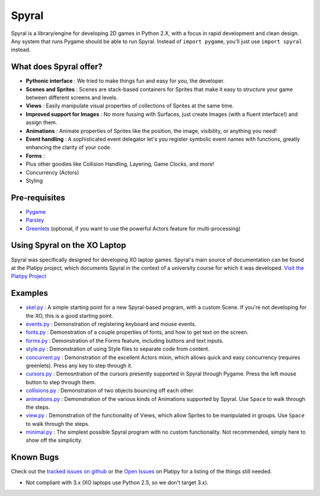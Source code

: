 ======
Spyral
======

Spyral is a library/engine for developing 2D games in Python 2.X, with a focus in rapid development and clean design. Any system that runs Pygame should be able to run Spyral. Instead of ``import pygame``, you'll just use ``import spyral`` instead.

What does Spyral offer?
-----------------------

* **Pythonic interface** : We tried to make things fun and easy for you, the developer.
* **Scenes and Sprites** : Scenes are stack-based containers for Sprites that make it easy to structure your game between different screens and levels.
* **Views** : Easily manipulate visual properties of collections of Sprites at the same time.
* **Improved support for Images** : No more fussing with Surfaces, just create Images (with a fluent interface!) and assign them.
* **Animations** : Animate properties of Sprites like the position, the image, visibility, or anything you need!
* **Event handling** : A sophisticated event delegator let's you register symbolic event names with functions, greatly enhancing the clarity of your code.
* **Forms** : 
* Plus other goodies like Collision Handling, Layering, Game Clocks, and more!
* Concurrency (Actors)
* Styling

Pre-requisites
--------------

* `Pygame <http://www.pygame.org/download.shtml>`_
* `Parsley <https://pypi.python.org/pypi/Parsley>`_
* `Greenlets <https://pypi.python.org/pypi/greenlet>`_ (optional, if you want to use the powerful Actors feature for multi-processing)

Using Spyral on the XO Laptop
-----------------------------

Spyral was specifically designed for developing XO laptop games. Spyral's main source of documentation can be found at the Platipy project, which documents Spyral in the context of a university course for which it was developed. `Visit the Platipy Project <http://platipy.org>`_

Examples
--------

* `skel.py <https://github.com/platipy/spyral/blob/master/examples/skel.py>`_ : A simple starting point for a new Spyral-based program, with a custom Scene. If you're not developing for the XO, this is a good starting point.
* `events.py <https://github.com/platipy/spyral/blob/master/examples/events.py>`_ : Demonstration of registering keyboard and mouse events.
* `fonts.py <https://github.com/platipy/spyral/blob/master/examples/fonts.py>`_ : Demonstration of a couple properties of fonts, and how to get text on the screen.
* `forms.py <https://github.com/platipy/spyral/blob/master/examples/forms.py>`_ : Demonstration of the Forms feature, including buttons and text inputs.
* `style.py <https://github.com/platipy/spyral/blob/master/examples/style.py>`_ : Demonstration of using Style files to separate code from content.
* `concurrent.py <https://github.com/platipy/spyral/blob/master/examples/concurrent.py>`_ : Demonstration of the excellent Actors mixin, which allows quick and easy concurrency (requires greenlets). Press any key to step through it.
* `cursors.py <https://github.com/platipy/spyral/blob/master/examples/cursors.py>`_ : Demosntration of the cursors presently supported in Spyral through Pygame. Press the left mouse button to step through them.
* `collisions.py <https://github.com/platipy/spyral/blob/master/examples/collisions.py>`_ : Demonstration of two objects bouncing off each other.
* `animations.py <https://github.com/platipy/spyral/blob/master/examples/animations.py>`_ : Demonstration of the various kinds of Animations supported by Spyral. Use ``Space`` to walk through the steps.
* `view.py <https://github.com/platipy/spyral/blob/master/examples/view.py>`_ : Demonstration of the functionality of Views, which allow Sprites to be manipulated in groups. Use ``Space`` to walk through the steps.
* `minimal.py <https://github.com/platipy/spyral/blob/master/examples/minimal.py>`_ : The simplest possible Spyral program with no custom functionality. Not recommended, simply here to show off the simplicity.

Known Bugs
----------

Check out the `tracked issues on github <https://github.com/platipy/spyral/issues?state=open>`_ or the `Open Issues <http://platipy.readthedocs.org/en/latest/openproblems.html>`_ on Platipy for a listing of the things still needed.

* Not compliant with 3.x (XO laptops use Python 2.5, so we don't target 3.x).
